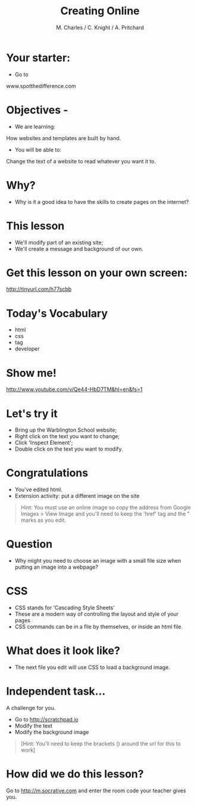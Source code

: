 #+OPTIONS: num:nil
#+OPTIONS: toc:nil
#+Author: M. Charles / C. Knight / A. Pritchard
#+Title: Creating Online
#+Email: @warblington.hants.sch.uk

* Your starter:
- Go to
www.spotthedifference.com

* Objectives - 
- We are learning:
How websites and templates are built by hand.
- You will be able to:
Change the text of a website to read whatever you want it to.

* Why?
- Why is it a good idea to have the skills to create pages on the internet?
#+REVEAL_HTML: <img src="../../img/social.png" alt="social" width="100"> 
* This lesson
- We'll modify part of an existing site;
- We'll create a message and background of our own.
* Get this lesson on your own screen:
http://tinyurl.com/h77scbb
* Today's Vocabulary
- html
- css
- tag
- developer
* Show me! 
#+REVEAL_HTML: <object width="425" height="344"><param name="movie" value="http://www.youtube.com/v/Qe44-HbD7TM&hl=en&fs=1"></param><param name="allowFullScreen" value="true"></param><embed src="http://www.youtube.com/v/Qe44-HbD7TM&hl=en&fs=1" type="application/x-shockwave-flash" allowfullscreen="true" width="425" height="344"></embed></object>
[[http://www.youtube.com/v/Qe44-HbD7TM&hl=en&fs=1]]
* Let's try it
- Bring up the Warblington School website;
- Right click on the text you want to change;
- Click 'Inspect Element';
- Double click on the text you want to modify.
* Congratulations
- You've edited html.
- Extension activity: put a different image on the site
#+BEGIN_QUOTE
Hint: You must use an online image so copy the address from Google Images > View Image
and you'll need to keep the 'href' tag and the " marks as you edit.
#+END_QUOTE
* Question
- Why might you need to choose an image with a small file size when putting an image into a webpage?
* CSS
- CSS stands for 'Cascading Style Sheets'
- These are a modern way of controlling the layout and style of your pages
- CSS commands can be in a file by themselves, or inside an html file.
* What does it look like?
- The next file you edit will use CSS to load a background image.
* Independent task...
A challenge for you.
- Go to http://scratchpad.io
- Modify the text
- Modify the background image
#+BEGIN_QUOTE
[Hint: You'll need to keep the brackets () around the url for this to work]
#+END_QUOTE
* How did we do this lesson?
Go to http://m.socrative.com and enter the room code your teacher gives you.

